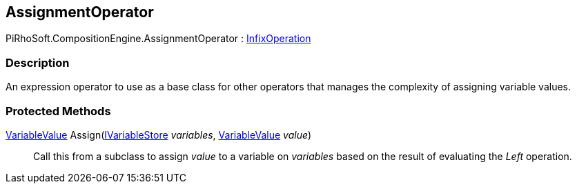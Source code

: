 [#reference/assignment-operator]

## AssignmentOperator

PiRhoSoft.CompositionEngine.AssignmentOperator : <<reference/infix-operation.html,InfixOperation>>

### Description

An expression operator to use as a base class for other operators that manages the complexity of assigning variable values.

### Protected Methods

<<reference/variable-value.html,VariableValue>> Assign(<<reference/i-variable-store.html,IVariableStore>> _variables_, <<reference/variable-value.html,VariableValue>> _value_)::

Call this from a subclass to assign _value_ to a variable on _variables_ based on the result of evaluating the _Left_ operation.